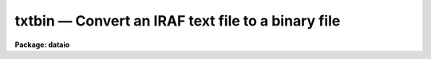 txtbin — Convert an IRAF text file to a binary file
===================================================

**Package: dataio**

.. raw:: html

  <BODY>
  <TABLE WIDTH="100%" BORDER=0><TR>
  <TD ALIGN=LEFT><FONT SIZE=4>
  <B>txtbin (Jun86)</B></FONT></TD>
  <TD ALIGN=CENTER><FONT SIZE=4>
  <B>dataio</B>
  </FONT></TD>
  <TD ALIGN=RIGHT><FONT SIZE=4>
  <B>txtbin (Jun86)</B></FONT></TD>
  </TR></TABLE><P>
  <TITLE>txtbin</TITLE>
  <UL>
  </UL>
  <H2><A NAME="s_name">NAME</A></H2>
  <! BeginSection: 'NAME'>
  <UL>
  txtbin -- convert text files to binary files
  </UL>
  <! EndSection:   'NAME'>
  <H2><A NAME="s_usage">USAGE</A></H2>
  <! BeginSection: 'USAGE'>
  <UL>
  txtbin text_file binary_file
  </UL>
  <! EndSection:   'USAGE'>
  <H2><A NAME="s_parameters">PARAMETERS</A></H2>
  <! BeginSection: 'PARAMETERS'>
  <UL>
  <DL>
  <DT><B><A NAME="l_text_file">text_file</A></B></DT>
  <! Sec='PARAMETERS' Level=0 Label='text_file' Line='text_file'>
  <DD>Input file name or template, e.g. "<TT>abc</TT>" or "<TT>abc.*</TT>".
  </DD>
  </DL>
  <DL>
  <DT><B><A NAME="l_binary_file">binary_file</A></B></DT>
  <! Sec='PARAMETERS' Level=0 Label='binary_file' Line='binary_file'>
  <DD>Output file name. If multiple input files the file_number will be
  added to the output file name.
  </DD>
  </DL>
  <DL>
  <DT><B><A NAME="l_verbose">verbose = "<TT>yes</TT>"</A></B></DT>
  <! Sec='PARAMETERS' Level=0 Label='verbose' Line='verbose = "yes"'>
  <DD>Print messages about files processed?
  </DD>
  </DL>
  </UL>
  <! EndSection:   'PARAMETERS'>
  <H2><A NAME="s_examples">EXAMPLES</A></H2>
  <! BeginSection: 'EXAMPLES'>
  <UL>
  1. Convert a text file on disk to a binary file on disk.
  <P>
  	cl&gt; txtbin text_file binary_file
  </UL>
  <! EndSection:   'EXAMPLES'>
  <H2><A NAME="s_see_also">SEE ALSO</A></H2>
  <! BeginSection: 'SEE ALSO'>
  <UL>
  bintxt
  </UL>
  <! EndSection:    'SEE ALSO'>
  
  <! Contents: 'NAME' 'USAGE' 'PARAMETERS' 'EXAMPLES' 'SEE ALSO'  >
  
  </BODY>
  </HTML>